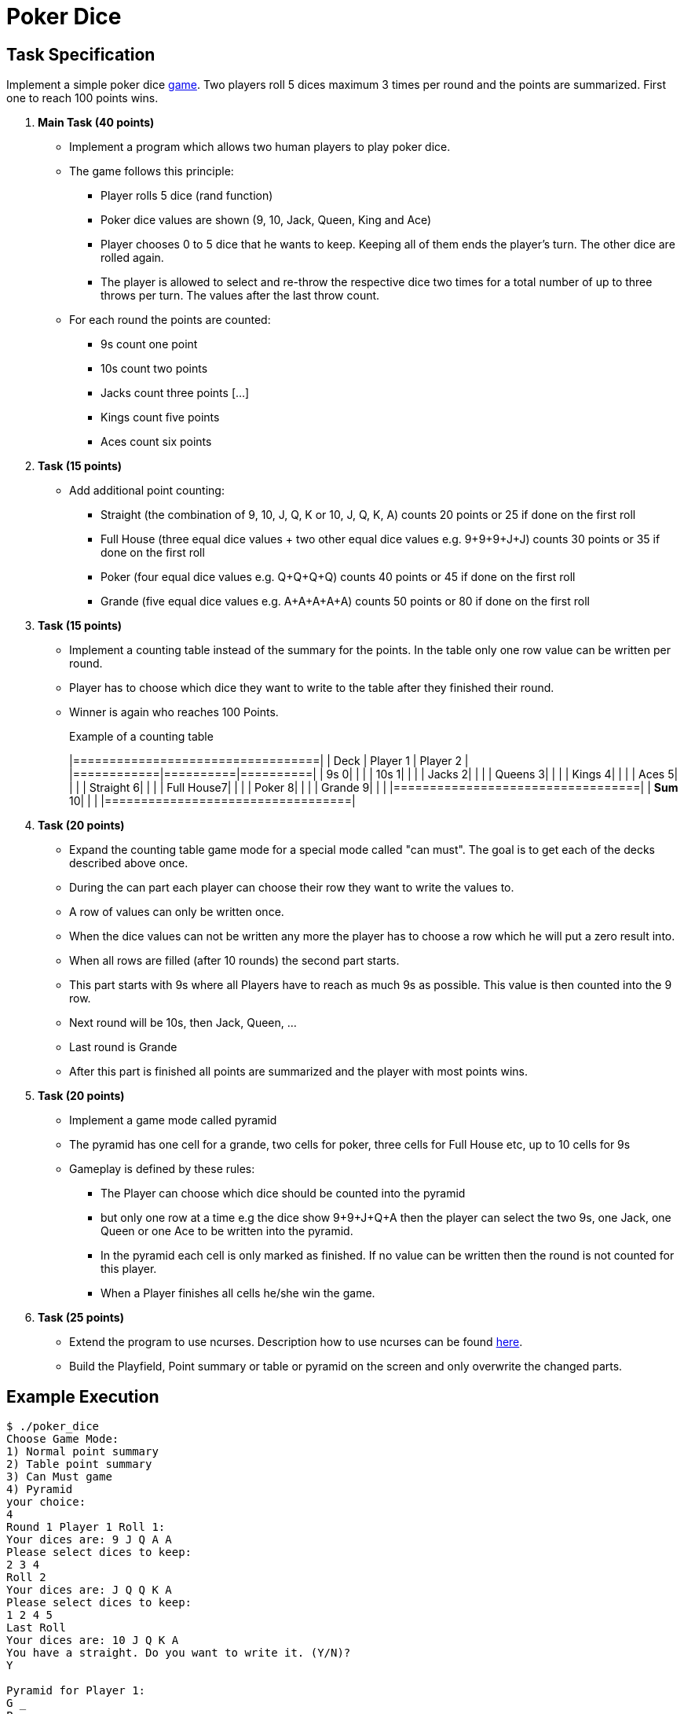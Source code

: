 = Poker Dice


== Task Specification

Implement a simple poker dice link:https://de.wikipedia.org/wiki/Escalero[game]. Two players roll 5 dices maximum 3 times per round and the points are summarized. First one to reach 100 points wins.

. **Main Task (40 points)**
  * Implement a program which allows two human players to play poker dice.
  * The game follows this principle:
  ** Player rolls 5 dice (rand function)
  ** Poker dice values are shown (9, 10, Jack, Queen, King and Ace)
  ** Player chooses 0 to 5 dice that he wants to keep.
     Keeping all of them ends the player's turn.
     The other dice are rolled again.
  ** The player is allowed to select and re-throw the respective dice two times for a total number of up to three throws per turn.
     The values after the last throw count.
  * For each round the points are counted:
  ** 9s count one point
  ** 10s count two points
  ** Jacks count three points
  [...]
  ** Kings count five points
  ** Aces count six points


. **Task (15 points)**
+
  * Add additional point counting:
    ** Straight (the combination of 9, 10, J, Q, K or 10, J, Q, K, A) counts 20 points or 25 if done on the first roll
  ** Full House (three equal dice values + two other equal dice values e.g. 9+9+9+J+J) counts 30 points or 35 if done on the first roll
  ** Poker (four equal dice values e.g. Q+Q+Q+Q) counts 40 points or 45 if done on the first roll
  ** Grande (five equal dice values e.g. A+A+A+A+A) counts 50 points or 80 if done on the first roll

. **Task (15 points)**
+
  * Implement a counting table instead of the summary for the points.
In the table only one row value can be written per round.
  * Player has to choose which dice they want to write to the table after they finished their round.
  * Winner is again who reaches 100 Points.
+
.Example of a counting table
[options="header,footer"]
|==================================|
| Deck       | Player 1 | Player 2 |
|============|==========|==========|
| 9s        0|  	|	   |
| 10s       1|  	|	   |
| Jacks     2|  	|	   |
| Queens    3|  	|	   |
| Kings     4|  	|	   |
| Aces      5|  	|	   |
| Straight  6|  	|	   |
| Full House7|  	|	   |
| Poker     8|  	|	   |
| Grande    9|  	|	   |
|==================================|
| **Sum**  10|  	|	   |
|==================================|

  . **Task (20 points)**
+
  * Expand the counting table game mode for a special mode called "can must".
    The goal is to get each of the decks described above once.
  * During the can part each player can choose their row they want to write the values to.
  * A row of values can only be written once.
  * When the dice values can not be written any more the player has to choose a row which he will put a zero result into.
  * When all rows are filled (after 10 rounds) the second part starts.
  * This part starts with 9s where all Players have to reach as much 9s as possible. This value is then counted into the 9 row.
  * Next round will be 10s, then Jack, Queen, ...
  * Last round is Grande
  * After this part is finished all points are summarized and the player with most points wins.

. **Task (20 points)**
+
  * Implement a game mode called pyramid
  * The pyramid has one cell for a grande, two cells for poker, three cells for Full House etc, up to 10 cells for 9s
  * Gameplay is defined by these rules:
  ** The Player can choose which dice should be counted into the pyramid
  ** but only one row at a time e.g the dice show 9+9+J+Q+A then the player can select the two 9s, one Jack, one Queen or one Ace to be written into the pyramid.
  ** In the pyramid each cell is only marked as finished. If no value can be written then the round is not counted for this player.
  ** When a Player finishes all cells he/she win the game.


. **Task (25 points)**
+
  * Extend the program to use ncurses.
  Description how to use ncurses can be found link:https://embsys.technikum-wien.at/mio/bic/1/prg/download/ncurses.pdf[here].
  * Build the Playfield, Point summary or table or pyramid on the screen and only overwrite the changed parts.


== Example Execution[[exec]]

----
$ ./poker_dice
Choose Game Mode:
1) Normal point summary
2) Table point summary
3) Can Must game
4) Pyramid
your choice:
4
Round 1 Player 1 Roll 1:
Your dices are: 9 J Q A A
Please select dices to keep:
2 3 4
Roll 2
Your dices are: J Q Q K A
Please select dices to keep:
1 2 4 5
Last Roll
Your dices are: 10 J Q K A
You have a straight. Do you want to write it. (Y/N)?
Y

Pyramid for Player 1:
G _
P __
F ___
S X___
A _____
K ______
Q _______
J ________
10_________
9 __________

Round 1 Player 2 Roll 1:
Your dices are: 9 9 9 9 A
Congratulation you roll a Poker. Do you want to write it. (Y/N)?
N
Please select dices to keep:
1 2 3 4
Roll 2
Your dices are: 9 9 9 9 9
Congratulation you roll a Grande. Do you want to write it. (Y/N)?
N
Please select dices to write
1 2 3 4 5

Pyramid for Player 2
G _
P __
F ___
S ____
A _____
K ______
Q _______
J ________
10_________
9 XXXXX_____

Round 2 Player 1 Roll 1:
[...]
----
